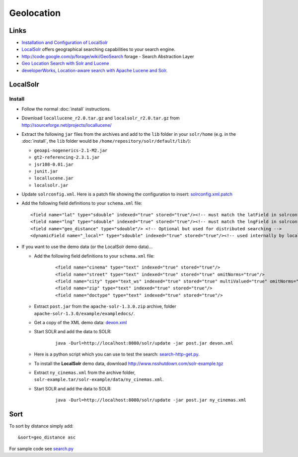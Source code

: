 Geolocation
***********

Links
=====

- `Installation and Configuration of LocalSolr`_
- `LocalSolr`_ offers geographical searching capabilities to your search engine.
- http://code.google.com/p/forage/wiki/GeoSearch
  forage - Search Abstraction Layer
- `Geo Location Search with Solr and Lucene`_
- `developerWorks, Location-aware search with Apache Lucene and Solr`_.

LocalSolr
=========

Install
-------

- Follow the normal :doc:`install` instructions.
- Download ``locallucene_r2.0.tar.gz`` and ``localsolr_r2.0.tar.gz``
  from http://sourceforge.net/projects/locallucene/
- Extract the following ``jar`` files from the archives and add to the ``lib``
  folder in your ``solr/home`` (e.g. in the :doc:`install`, the ``lib`` folder
  would be ``/home/repository/solr/default/lib/``):

  - ``geoapi-nogenerics-2.1-M2.jar``
  - ``gt2-referencing-2.3.1.jar``
  - ``jsr108-0.01.jar``
  - ``junit.jar``
  - ``locallucene.jar``
  - ``localsolr.jar``

- Update ``solrconfig.xml``.  Here is a patch file showing the configuration to
  insert: solrconfig.xml.patch_
- Add the following field definitions to your ``schema.xml`` file:

  ::

    <field name="lat" type="sdouble" indexed="true" stored="true"/><!-- must match the latField in solrconfig.xml -->
    <field name="lng" type="sdouble" indexed="true" stored="true"/><!-- must match the lngField in solrconfig.xml -->
    <field name="geo_distance" type="sdouble"/> <!-- Optional but used for distributed searching -->
    <dynamicField name="_local*" type="sdouble" indexed="true" stored="true"/><!-- used internally by localsolr -->

- If you want to use the demo data (or the LocalSolr demo data)...

  - Add the following field definitions to your ``schema.xml`` file:

      ::

        <field name="cinema" type="text" indexed="true" stored="true"/>
        <field name="street" type="text" indexed="true" stored="true" omitNorms="true"/>
        <field name="city" type="text_ws" indexed="true" stored="true" multiValued="true" omitNorms="true"/>
        <field name="zip" type="text" indexed="true" stored="true"/>
        <field name="doctype" type="text" indexed="true" stored="true"/>

  - Extract ``post.jar`` from the ``apache-solr-1.3.0.zip`` archive,
    folder ``apache-solr-1.3.0/example/exampledocs/``.
  - Get a copy of the XML demo data: devon.xml_
  - Start SOLR and add the data to SOLR:

      ::

        java -Durl=http://localhost:8080/solr/update -jar post.jar devon.xml

  - Here is a python script which you can use to test the search:
    search-http-get.py_.
  - To install the **LocalSolr** demo data, download
    http://www.nsshutdown.com/solr-example.tgz
  - Extract ``ny_cinemas.xml`` from the archive folder,
    ``solr-example.tar/solr-example/data/ny_cinemas.xml``.
  - Start SOLR and add the data to SOLR:

      ::

        java -Durl=http://localhost:8080/solr/update -jar post.jar ny_cinemas.xml

Sort
====

To sort by distance simply add:

::

  &sort=geo_distance asc

For sample code see search.py_


.. _`Installation and Configuration of LocalSolr`: http://www.twintechs.com/blog/?p=26
.. _`LocalSolr`: http://www.gissearch.com/localsolr
.. _`Geo Location Search with Solr and Lucene`: http://blog.jteam.nl/2009/08/03/geo-location-search-with-solr-and-lucene/
.. _`developerWorks, Location-aware search with Apache Lucene and Solr`: http://www.ibm.com/developerworks/opensource/library/j-spatial/
.. _solrconfig.xml.patch: ../../misc/howto/solr/solrconfig.xml.patch
.. _devon.xml: ../../misc/howto/solr/devon.xml
.. _search-http-get.py: ../../misc/howto/solr/search-http-get.py
.. _search.py: http://toybox/hg/env/file/tip/lib/python/pk/solr/search.py


